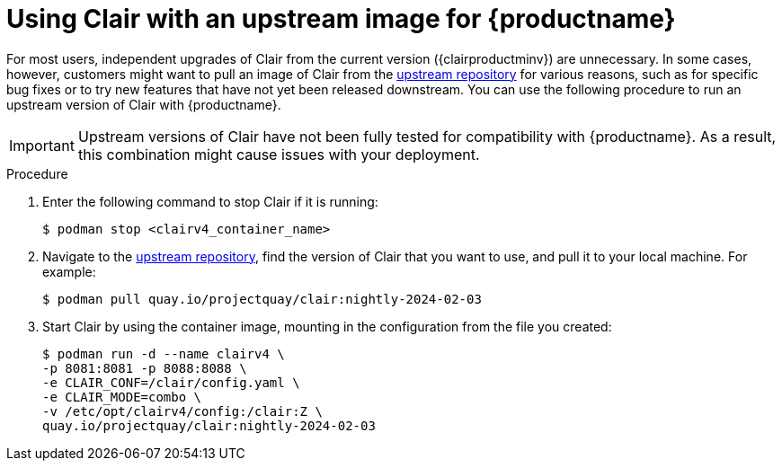 :_content-type: CONCEPT
[id="clair-standalone-upgrade"]
= Using Clair with an upstream image for {productname}

For most users, independent upgrades of Clair from the current version ({clairproductminv}) are unnecessary. In some cases, however, customers might want to pull an image of Clair from the link:https://quay.io/repository/projectquay/clair[upstream repository] for various reasons, such as for specific bug fixes or to try new features that have not yet been released downstream. You can use the following procedure to run an upstream version of Clair with {productname}.

[IMPORTANT]
====
Upstream versions of Clair have not been fully tested for compatibility with {productname}. As a result, this combination might cause issues with your deployment. 
====

.Procedure

. Enter the following command to stop Clair if it is running:
+
[source,terminal]
----
$ podman stop <clairv4_container_name>
----

. Navigate to the link:https://quay.io/repository/projectquay/clair[upstream repository], find the version of Clair that you want to use, and pull it to your local machine. For example:
+
[source,terminal]
----
$ podman pull quay.io/projectquay/clair:nightly-2024-02-03
----

. Start Clair by using the container image, mounting in the configuration from the file you created:
+
[source,terminal]
----
$ podman run -d --name clairv4 \
-p 8081:8081 -p 8088:8088 \
-e CLAIR_CONF=/clair/config.yaml \
-e CLAIR_MODE=combo \
-v /etc/opt/clairv4/config:/clair:Z \
quay.io/projectquay/clair:nightly-2024-02-03
----
